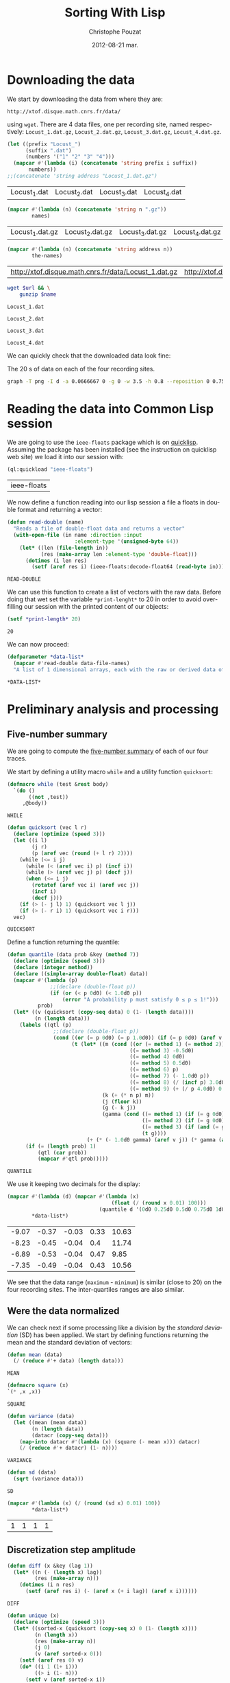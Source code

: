 #+TITLE:     Sorting With Lisp
#+AUTHOR:    Christophe Pouzat
#+EMAIL:     christophe.pouzat@gmail.com
#+DATE:      2012-08-21 mar.
#+DESCRIPTION:
#+KEYWORDS:
#+LANGUAGE:  en
#+OPTIONS:   H:3 num:t toc:t \n:nil @:t ::t |:t ^:t -:t f:t *:t <:t
#+OPTIONS:   TeX:t LaTeX:t skip:nil d:nil todo:t pri:nil tags:not-in-toc
#+INFOJS_OPT: view:nil toc:nil ltoc:t mouse:underline buttons:0 path:http://orgmode.org/org-info.js
#+EXPORT_SELECT_TAGS: export
#+EXPORT_EXCLUDE_TAGS: noexport
#+LINK_UP:   
#+LINK_HOME: 
#+XSLT:

* Downloading the data
We start by downloading the data from where they are:
#+name: repository-address
: http://xtof.disque.math.cnrs.fr/data/ 
using =wget=. There are 4 data files, one per recording site, named respectively: =Locust_1.dat.gz=, =Locust_2.dat.gz=, =Locust_3.dat.gz=, =Locust_4.dat.gz=.   

#+name: data-file-names
#+BEGIN_SRC emacs-lisp :exports both
  (let ((prefix "Locust_")
        (suffix ".dat")
        (numbers '("1" "2" "3" "4")))
    (mapcar #'(lambda (i) (concatenate 'string prefix i suffix))
         numbers))
  ;;(concatenate 'string address "Locust_1.dat.gz")
#+END_SRC

#+RESULTS: data-file-names
| Locust_1.dat | Locust_2.dat | Locust_3.dat | Locust_4.dat |

#+name: compressed-data-file-names
#+BEGIN_SRC emacs-lisp :var names=data-file-names :exports both
  (mapcar #'(lambda (n) (concatenate 'string n ".gz"))
          names)
#+END_SRC

#+RESULTS: compressed-data-file-names
| Locust_1.dat.gz | Locust_2.dat.gz | Locust_3.dat.gz | Locust_4.dat.gz |

#+name: full-data-file-names
#+BEGIN_SRC emacs-lisp :var address=repository-address :var the-names=compressed-data-file-names :exports both
  (mapcar #'(lambda (n) (concatenate 'string address n))
          the-names)
#+END_SRC

#+RESULTS: full-data-file-names
| http://xtof.disque.math.cnrs.fr/data/Locust_1.dat.gz | http://xtof.disque.math.cnrs.fr/data/Locust_2.dat.gz | http://xtof.disque.math.cnrs.fr/data/Locust_3.dat.gz | http://xtof.disque.math.cnrs.fr/data/Locust_4.dat.gz |

#+name: download-and-gunzip(url=full-data-file-names[0],name=compressed-data-file-names[0])
#+BEGIN_SRC sh
  wget $url && \
      gunzip $name
#+END_SRC

#+CALL: download-and-gunzip[:cache yes :file Locust_1.dat](full-data-file-names[0],compressed-data-file-names[0])

#+RESULTS: download-and-gunzip[:cache yes :file Locust_1.dat](full-data-file-names[0],compressed-data-file-names[0])
: Locust_1.dat

#+CALL: download-and-gunzip[:file Locust_2.dat](full-data-file-names[1],compressed-data-file-names[1])[:cache yes]

#+RESULTS: download-and-gunzip[:file Locust_2.dat](full-data-file-names[1],compressed-data-file-names[1])[:cache yes]
: Locust_2.dat

#+CALL: download-and-gunzip[:cache yes :file Locust_3.dat](full-data-file-names[2],compressed-data-file-names[2])

#+RESULTS: download-and-gunzip[:cache yes :file Locust_3.dat](full-data-file-names[2],compressed-data-file-names[2])
: Locust_3.dat

#+CALL: download-and-gunzip[:cache yes :file Locust_4.dat](full-data-file-names[3],compressed-data-file-names[3])

#+RESULTS: download-and-gunzip[:cache yes :file Locust_4.dat](full-data-file-names[3],compressed-data-file-names[3])
: Locust_4.dat

We can quickly check that the downloaded data look fine:
#+CAPTION: The 20 s of data on each of the four recording sites.
#+LABEL: fig:whole-raw-data
#+ATTR_LaTeX: width=0.8\textwidth
#+name: plot-whole-raw-data-set 
#+BEGIN_SRC sh :cache yes :file whole-raw-data.png :exports both
  graph -T png -I d -a 0.0666667 0 -g 0 -w 3.5 -h 0.8 --reposition 0 0.75 0.25 Locust_1.dat --reposition 0 0.5 0.25 Locust_2.dat --reposition 0 0.25 0.25 Locust_3.dat --reposition 0 0.0 0.25 Locust_4.dat > whole-raw-data.png
#+END_SRC

#+RESULTS[a2c7dbd9e029177e8b26288bab3c942b147eff8e]: plot-whole-raw-data-set
[[file:whole-raw-data.png]]

* Reading the data into Common Lisp session

We are going to use the =ieee-floats= package which is on [[http://www.quicklisp.org/][quicklisp]]. Assuming the package has been installed (see the instruction on quicklisp web site) we load it into our session with:
#+name: load-ieee-floats
#+BEGIN_SRC lisp
  (ql:quickload "ieee-floats")
#+END_SRC

#+RESULTS: load-ieee-floats
| ieee-floats |

We now define a function reading into our lisp session a file a floats in double format and returning a vector:
#+name: define-read-double  
#+BEGIN_SRC lisp
  (defun read-double (name)
    "Reads a file of double-float data and returns a vector"
    (with-open-file (in name :direction :input
                        :element-type '(unsigned-byte 64))
      (let* ((len (file-length in))
             (res (make-array len :element-type 'double-float)))
        (dotimes (i len res)
          (setf (aref res i) (ieee-floats:decode-float64 (read-byte in)))))))
#+END_SRC

#+RESULTS: define-read-double
: READ-DOUBLE

We can use this function to create a list of vectors with the raw data. Before doing that wet set the variable =*print-lenght*= to 20 in order to avoid over-filling our session with the printed content of our objects:
#+name: set-*print-length*
#+BEGIN_SRC lisp
  (setf *print-length* 20)
#+END_SRC

#+RESULTS: set-*print-length*
: 20

We can now proceed:
#+name: *data-list*
#+begin_src lisp :var data-file-names=data-file-names
  (defparameter *data-list*
    (mapcar #'read-double data-file-names)
    "A list of 1 dimensional arrays, each with the raw or derived data of a single electrode")                 
#+end_src

#+RESULTS: *data-list*
: *DATA-LIST*

* Preliminary analysis and processing

** Five-number summary
We are going to compute the [[http://en.wikipedia.org/wiki/Five-number_summary][five-number summary]] of each of our four traces.

We start by defining a utility macro =while= and a utility function =quicksort=:
#+name: define-while
#+BEGIN_SRC lisp
  (defmacro while (test &rest body)
    `(do ()
         ((not ,test))
       ,@body))
#+END_SRC

#+RESULTS: define-while
: WHILE

#+name: define-quicksort
#+BEGIN_SRC lisp
  (defun quicksort (vec l r)
    (declare (optimize (speed 3)))
    (let ((i l) 
          (j r) 
          (p (aref vec (round (+ l r) 2))))
      (while (<= i j)                           
        (while (< (aref vec i) p) (incf i))
        (while (> (aref vec j) p) (decf j))
        (when (<= i j)
          (rotatef (aref vec i) (aref vec j))
          (incf i)
          (decf j)))
      (if (> (- j l) 1) (quicksort vec l j))   
      (if (> (- r i) 1) (quicksort vec i r)))
    vec)
#+END_SRC

#+RESULTS: define-quicksort
: QUICKSORT

Define a function returning the quantile:
#+name: define-quantile
#+BEGIN_SRC lisp
  (defun quantile (data prob &key (method 7))
    (declare (optimize (speed 3)))
    (declare (integer method))
    (declare ((simple-array double-float) data))
    (mapcar #'(lambda (p) 
                ;;(declare (double-float p))
                (if (or (< p 0d0) (< 1.0d0 p))
                    (error "A probability p must satisfy 0 ≤ p ≤ 1!"))) 
            prob)
    (let* ((v (quicksort (copy-seq data) 0 (1- (length data))))
           (n (length data)))
      (labels ((qtl (p) 
                 ;;(declare (double-float p))
                 (cond ((or (= p 0d0) (= p 1.0d0)) (if (= p 0d0) (aref v 0) (aref v (1- n))))
                       (t (let* ((m (cond ((or (= method 1) (= method 2)) 0d0)
                                          ((= method 3) -0.5d0)
                                          ((= method 4) 0d0)
                                          ((= method 5) 0.5d0)
                                          ((= method 6) p)
                                          ((= method 7) (- 1.0d0 p))
                                          ((= method 8) (/ (incf p) 3.0d0))
                                          ((= method 9) (+ (/ p 4.0d0) 0.375d0))))                           
                                 (k (+ (* n p) m))
                                 (j (floor k))
                                 (g (- k j))
                                 (gamma (cond ((= method 1) (if (= g 0d0) 0d0 1.0d0))
                                              ((= method 2) (if (= g 0d0) 0.5d0 1.0d0))
                                              ((= method 3) (if (and (= g 0d0) (evenp j)) 0d0 1.0d0))
                                              (t g))))
                            (+ (* (- 1.0d0 gamma) (aref v j)) (* gamma (aref v (1+ j)))))))))
        (if (= (length prob) 1)
            (qtl (car prob))
            (mapcar #'qtl prob)))))
#+END_SRC

#+RESULTS: define-quantile
: QUANTILE

We use it keeping two decimals for the display:
#+name: five-numbers-summary
#+BEGIN_SRC lisp :exports both :cache yes
  (mapcar #'(lambda (d) (mapcar #'(lambda (x) 
                                    (float (/ (round x 0.01) 100))) 
                                (quantile d '(0d0 0.25d0 0.5d0 0.75d0 1d0)))) 
          *data-list*)
#+END_SRC

#+RESULTS[e8026c989d7cec83ba460f936962571c11d78ecb]: five-numbers-summary
| -9.07 | -0.37 | -0.03 | 0.33 | 10.63 |
| -8.23 | -0.45 | -0.04 |  0.4 | 11.74 |
| -6.89 | -0.53 | -0.04 | 0.47 |  9.85 |
| -7.35 | -0.49 | -0.04 | 0.43 | 10.56 |


We see that the data range (=maximum= - =minimum=) is similar (close to 20) on the four recording sites. The inter-quartiles ranges are also similar. 

** Were the data normalized
We can check next if some processing like a division by the /standard deviation/ (SD) has been applied. We start by defining functions returning the mean and the standard deviation of vectors:

#+name: define-mean
#+BEGIN_SRC lisp
  (defun mean (data)
    (/ (reduce #'+ data) (length data)))
#+END_SRC  

#+RESULTS: define-mean
: MEAN

#+name: define-square
#+BEGIN_SRC lisp
  (defmacro square (x)
  `(* ,x ,x))
#+END_SRC

#+RESULTS: define-square
: SQUARE

#+name: define-variance
#+BEGIN_SRC lisp
    (defun variance (data)
      (let ((mean (mean data))
            (n (length data))
            (datacr (copy-seq data)))
        (map-into datacr #'(lambda (x) (square (- mean x))) datacr)
        (/ (reduce #'+ datacr) (1- n))))
#+END_SRC

#+RESULTS: define-variance
: VARIANCE

#+name: define-sd
#+BEGIN_SRC lisp
  (defun sd (data)
    (sqrt (variance data)))
#+END_SRC

#+RESULTS: define-sd
: SD

#+name: sd-of-*data-list*
#+BEGIN_SRC lisp :exports both :cache yes
  (mapcar #'(lambda (x) (/ (round (sd x) 0.01) 100)) 
          *data-list*)
#+END_SRC

#+RESULTS[380111af1b73c13ca54be69ac157a5fb70d887b4]: sd-of-*data-list*
| 1 | 1 | 1 | 1 |

** Discretization step amplitude

#+name: define-diff
#+BEGIN_SRC lisp
  (defun diff (x &key (lag 1))
    (let* ((n (- (length x) lag))
           (res (make-array n)))
      (dotimes (i n res)
        (setf (aref res i) (- (aref x (+ i lag)) (aref x i))))))
#+END_SRC

#+RESULTS: define-diff
: DIFF

#+name: define-unique
#+BEGIN_SRC lisp
  (defun unique (x)
    (declare (optimize (speed 3)))
    (let* ((sorted-x (quicksort (copy-seq x) 0 (1- (length x))))
           (n (length x))
           (res (make-array n))
           (j 0)
           (v (aref sorted-x 0)))
      (setf (aref res 0) v)
      (do* ((i 1 (1+ i)))
           ((> i (1- n)))
        (setf v (aref sorted-x i))
        (cond ((> v (aref res j))
               (setf j (1+ j))
               (setf (aref res j) v))))
      (subseq res 0 (1+ j))))
#+END_SRC

#+RESULTS: define-unique
: UNIQUE

We then get the discretization step for each recording site:
#+name: discretization-step
#+BEGIN_SRC lisp :exports both :cache yes
  (mapcar #'(lambda (x) (reduce #'min (diff (unique x)))) 
          *data-list*)
#+END_SRC 

#+RESULTS[a83fadeaf5a84b289c2c4e76f25c98a77e3888d1]: discretization-step
| 0.006709845078411547d0 | 0.009194500187932775d0 | 0.011888432902217971d0 | 0.009614042128660572d0 |

** Detecting saturation

Before embarking into a comprehensive analysis of data that we did not record ourselves (of that we recorded so long ago that we do not remember any "remarkable" event concerning them), it can be wise to check that no amplifier or A/D card saturation occurred. We can quickly check for that by looking at the length of the longuest segment of constant value. When saturation occurs the recorded value stays for many sampling points at the same upper or lower saturating level. 
#+name: define-cst-value-segments
#+BEGIN_SRC lisp
  (defun locations (fn seq)
    (declare (optimize (speed 3)))
    (let* ((n (length seq))
           (res (make-array n))
           (i 0))
      (do ((j 0 (1+ j)))
          ((> j (1- n)) (subseq res 0 i))
        (cond ((funcall fn (aref seq j)) 
               (setf (aref res i) j)
               (setf i (1+ i)))))))
      
  
  (defun cst-value-segments (data)
    (declare (optimize (speed 3)))
    (let* ((dx (diff data :lag 2))
           (null-derivative (make-array (length dx))))
      (setf null-derivative (map-into null-derivative 
                                      #'(lambda (x) (if (<= (abs x) (* 2 least-positive-double-float)) 1 0)) 
                                      dx))
      (let* ((ddx (diff null-derivative))
             (rise (locations #'(lambda (x) (= x 1)) ddx))
             (fall (locations #'(lambda (x) (= x -1)) ddx)))
        (if (< (aref fall 0) (aref rise 0)) (setf fall (subseq fall 1)))
        (if (> (aref rise (1- (length rise))) (aref fall (1- (length fall)))) (setf rise (subseq rise 0 (1- (length rise)))))
        (setf fall (map-into fall #'- fall rise))
        (let* ((good (locations #'(lambda (x) (< 1 x)) fall))
               (ngood (length good))
               (res1 (make-array ngood))
               (res2 (make-array ngood)))
          (dotimes (i ngood (list res1 res2)) 
            (setf (aref res1 i) (aref rise (aref good i)))
            (setf (aref res2 i) (aref fall (aref good i))))))))
  
#+END_SRC

#+RESULTS: define-cst-value-segments
: CST-VALUE-SEGMENTS

Applying =cst-value-segments= to our raw data gives:
#+name: *null-derivative-segments*
#+BEGIN_SRC lisp :exports both :cache yes
  (defparameter *null-derivative-segments* (mapcar #'cst-value-segments *data-list*))
  *null-derivative-segments*
#+END_SRC

#+RESULTS[3a4edaeb0c27be2a70135a3680dba50c07f989cd]: *null-derivative-segments*
| (44176 109081 197331 277696 285801)                        | (2 2 2 2 2)         |
| (18659 43301 50809 128646 164938 164983 229418 290611)     | (2 2 2 2 2 2 2 2)   |
| (281 9577 50293 104499 119923 187802 213145 227251 272668) | (2 2 2 2 2 2 2 2 2) |
| (91261 238258 252566 271809 275506)                        | (2 2 2 2 2)         |


That is, the longest segment (in sampling points) over which the derivative of the trace is null on each recording siteis:
#+name: longest-segment-null-derivative
#+BEGIN_SRC lisp :exports both :cache yes
  (mapcar #'(lambda (x) (reduce #'max x)) (mapcar #'cadr *null-derivative-segments*))
#+END_SRC

#+RESULTS[e819f64813dff08289dbd85facbd9278b13b8bd2]: longest-segment-null-derivative
| 2 | 2 | 2 | 2 | 

We see that for each recording site, the longest segment of constant value is two sampling points long, that is 2/15 ms. There is no ground to worry about saturation here.   

** Plotting the data

#+CAPTION: The first 200 ms of data on each of the four recording sites.
#+LABEL: fig:first-200ms-raw-data
#+ATTR_LaTeX: width=0.8\textwidth
#+name: plot-first-200ms-raw-data-set 
#+BEGIN_SRC sh :cache yes :file first-200ms-raw-data.png :exports both
  graph -T png -I d -a 0.0666667 0 -g 0 -w 3.5 -h 0.8 -x 0 200 --reposition 0 0.75 0.25 Locust_1.dat --reposition 0 0.5 0.25 Locust_2.dat --reposition 0 0.25 0.25 Locust_3.dat --reposition 0 0.0 0.25 Locust_4.dat > first-200ms-raw-data.png
#+END_SRC

#+RESULTS[4e83ccf1807eff7cf8977a809d34f08ef5e83760]: plot-first-200ms-raw-data-set
[[file:first-200ms-raw-data.png]]

* Data renormalization

We are going to use a [[http://en.wikipedia.org/wiki/Median_absolute_deviation][median absolute deviation]] (=MAD=) based renormalization. The goal of the procedure is to scale the raw data such that the noise SD is approximately 1. Since it is not straightforward to obtain a noise SD on data where both signal (i.e., spikes) and noise are present, we use this [[http://en.wikipedia.org/wiki/Robust_statistics][robust]] type of statistic for the SD. We start by defining a function returning the =MAD=:
#+name: define-mad
#+BEGIN_SRC lisp
  (defun mad (data)
    (let* ((v (copy-seq data))
           (v-med (quantile v '(0.5))))
      (* 1.4826 (quantile (map-into v #'(lambda (x) (abs (- x v-med))) v) '(0.5)))))
#+END_SRC

#+RESULTS: define-mad
: MAD

We then get the =MAD= on each recording site:
#+name: MAD-of-each-site
#+BEGIN_SRC lisp :exports both :cache yes
  (defparameter *MAD-of-each-site* (mapcar #'mad *data-list*))
  (mapcar #'(lambda (x) (float (/ (round x 0.001) 1000))) *MAD-of-each-site*)
#+END_SRC

#+RESULTS[b2ed39a61c76799b7a8df31746178b124c7b892e]: MAD-of-each-site
| 0.517 | 0.627 | 0.74 | 0.684 | 

We divide the amplitudes on each recording site by their =MAD=:
#+name: normalize-each-site-to-its-MAD
#+BEGIN_SRC lisp :exports code 
  (setf *data-list* 
        (mapcar #'(lambda (x d) (dotimes (i (length x) x) (setf (aref x i) (/ (aref x i) d)))) 
                *data-list* 
                *MAD-of-each-site*))
#+END_SRC

#+RESULTS: normalize-each-site-to-its-MAD
|  0.7477831005064829d0 | -0.5752564896477936d0 |  -1.8853251034280087d0 |  -2.0280058435426853d0 | -0.7179372297624705d0 | -2.0020638907945623d0 |  -3.260248599078531d0 |  -1.4961958122061627d0 |  -1.5091667885802242d0 | -0.49743063140342453d0 |  0.04735037630715998d0 | -0.3936628204109322d0 | -0.7957630880068398d0 |   0.5661894312696214d0 | -0.004533529189086161d0 |   0.3197408801624522d0 |  0.8774928642470982d0 |   0.8774928642470982d0 | 0.09923428180340611d0 |  0.5532184548955599d0 | ... |
| 0.22082671453655137d0 | -1.5240515855219874d0 | -0.18973288547722247d0 | -0.17507004261958767d0 | -1.9639368712510308d0 | -0.5416411140604572d0 | -0.5269782712028224d0 |  -0.9228750283589615d0 |   0.1181868145331079d0 |  -0.4683268997722833d0 | -0.35102415691120503d0 |  0.3674551431128992d0 | -0.5856296426333615d0 | 0.015546914529664436d0 |   -0.3363613140535702d0 | -0.17507004261958767d0 | -0.5416411140604572d0 |  0.39678082882816873d0 | -0.8935493426436918d0 |  0.5287464145468816d0 | ... |
| 0.10372276258565667d0 |  0.8263914462833709d0 |   0.4249088442290852d0 |  -0.8116575700981146d0 | -0.8598354823446289d0 | -1.7430972068640576d0 | -1.0204285231663432d0 |  -0.5547087047833718d0 | -0.08898888640040045d0 |   1.0672810075159422d0 |  -0.8116575700981146d0 | -1.1489029558237147d0 | -0.7313610496872575d0 | -0.15322610272908616d0 |  -0.34593775171514324d0 | -0.37805635987948616d0 | -0.4583528802903432d0 | -0.18534471089342902d0 |  0.8263914462833709d0 |  0.3927902360647424d0 | ... |
| -1.0559556316342296d0 | -1.9693285513077297d0 |  -1.0840594137780297d0 |  0.18061078269296998d0 | -0.8732810476995296d0 | -0.6906064637648297d0 | -0.6484507905491298d0 | -0.08637514767312993d0 | -0.21284216732022987d0 | -0.38146486018302983d0 |  -0.3955167512549298d0 | -0.6625026816210298d0 | -0.9013848298433298d0 |  -0.6625026816210298d0 |   -0.8592291566276297d0 |  0.20871456483676998d0 | -1.0137999584185298d0 | -0.24094594946402986d0 | -0.4517243155425298d0 | 0.06819565411777004d0 | ... |

#+name: write-double-2-file
#+BEGIN_SRC lisp
  (defun write-double-2-file (data file-name)
    (with-open-file (str  file-name :direction :output 
                          :element-type '(unsigned-byte 64)
                          :if-exists :overwrite
                          :if-does-not-exist :create)
      (let ((n (length data)))
        (cond ((listp data)
               (do* ((i 0 (1+ i))
                     (x (ieee-floats:encode-float64 (nth i data))
                        (ieee-floats:encode-float64 (nth i data))))
                    ((>= i (1- n)) 'done)
                 (write-byte x str)))
              ((arrayp data)
               (do* ((i 0 (1+ i))
                     (x (ieee-floats:encode-float64 (aref data i))
                        (ieee-floats:encode-float64 (aref data i))))
                    ((>= i (1- n)) 'done)
                 (write-byte x str)))))))
#+END_SRC

#+RESULTS: write-double-2-file
: WRITE-DOUBLE-2-FILE

#+name: define-window
#+BEGIN_SRC lisp
  (defun window (data &key (from 0) (to 200) (step 15))
    (subseq data (* from step) (* to step)))
#+END_SRC

#+RESULTS: define-window
: WINDOW

#+BEGIN_SRC lisp
  (write-double-2-file (window (nth 0 *data-list*) :from 0 :to 200) "tmp.dat")
#+END_SRC

#+RESULTS:
: DONE

#+CAPTION: The first 200 ms on the first recording site.
#+LABEL: fig:first-200ms-site-one-normalization-comparison
#+ATTR_LaTeX: width=0.8\textwidth
#+name: plot-first-200ms-site-one-normalization-comparison
#+BEGIN_SRC sh :cache yes :file first-200ms-site-one-normalization-comparison.png :exports both
  graph -T png -I d -a -g 0 tmp.dat > first-200ms-site-one-normalization-comparison.png
#+END_SRC

#+RESULTS[b087aaa896effb45e4195b85683e881420c05f2d]: plot-first-200ms-site-one-normalization-comparison
[[file:first-200ms-site-one-normalization-comparison.png]]


#+name: map-int
#+BEGIN_SRC lisp
  (defun map-int (fn n)
    (let ((acc nil))
      (dotimes (i n)
        (push (funcall fn i) acc))
      (nreverse acc)))
#+END_SRC

#+RESULTS: map-int
: MAP-INT

#+name: *prob-seq*
#+BEGIN_SRC lisp
  (defparameter *prob-seq* (map-int #'(lambda (x) (* 0.01d0 (1+ x))) 99)) 
#+END_SRC

#+RESULTS: *prob-seq*
: *PROB-SEQ*

#+name: data-list-quantiles
#+BEGIN_SRC lisp :cache yes
  (defparameter *data-list-quantiles* 
    (mapcar #'(lambda (seq) (quantile seq *prob-seq*)) *data-list*))
  *data-list-quantiles*
#+END_SRC

#+RESULTS[3c86bef83e5526b04139adc57b54cf709acbad27]: data-list-quantiles
|  -5.932269732135207d0 |  -3.558581055681947d0 |  -2.715467591367947d0 | -2.3133673237720394d0 |   -2.06691877266487d0 | -1.8853251034280087d0 | -1.7426443633133317d0 |  -1.625905575946778d0 | -1.5221377649542858d0 | -1.4313409303358549d0 |  -1.353515072091486d0 |  -1.288660190221178d0 | -1.2238053083508704d0 |  -1.171921402854624d0 |  -1.120037497358378d0 | -1.0681535918621319d0 | -1.0292406627399475d0 | -0.9773567572437013d0 | -0.9384438281215167d0 |  -0.899530898999332d0 | ... |
|  -4.148700457038613d0 |  -3.210278514149987d0 |    -2.6677533284175d0 | -2.3158450998342652d0 |  -2.066576771254474d0 |  -1.875959814105222d0 |  -1.729331385528874d0 | -1.6120286426677959d0 | -1.5093887426643526d0 | -1.4360745283761789d0 |  -1.362760314088005d0 |  -1.289446099799831d0 |  -1.230794728369292d0 | -1.1721433569387525d0 | -1.1281548283658482d0 | -1.0695034569353092d0 |  -1.025514928362405d0 | -0.9815263997895005d0 | -0.9375378712165963d0 | -0.8935493426436918d0 | ... |
|  -3.316909006916857d0 |    -2.5621217150548d0 | -2.2248763293292004d0 | -2.0000460721788005d0 | -1.8233937272749148d0 | -1.6949192946175433d0 | -1.5825041660423433d0 | -1.5022076456314861d0 | -1.4219111252206291d0 | -1.3576739088919434d0 | -1.2934366925632577d0 | -1.2452587803167432d0 | -1.1810215639880575d0 | -1.1328436517415432d0 |  -1.084665739495029d0 | -1.0364878272485147d0 | -1.0043692190841718d0 | -0.9561913068376575d0 | -0.9240726986733147d0 | -0.8758947864268003d0 | ... |
| -3.8944376281580286d0 | -2.9529609263407295d0 | -2.4611447388242293d0 | -2.1660550263143294d0 | -1.9552766602358294d0 | -1.8007058584449296d0 | -1.6882907298697296d0 | -1.5758756012945292d0 | -1.4915642548631294d0 | -1.4072529084317296d0 | -1.3369934530722296d0 | -1.2807858887846297d0 | -1.2245783244970296d0 | -1.1683707602094295d0 | -1.1121631959218297d0 | -1.0700075227061296d0 | -1.0278518494904296d0 | -0.9856961762747297d0 | -0.9435405030590298d0 | -0.9013848298433298d0 | ... |


#+BEGIN_SRC lisp
  (ql:quickload "gsll")
#+END_SRC

#+RESULTS:
| gsll |

#+name: *QN*
#+BEGIN_SRC lisp
  (defparameter *QN* (mapcar #'gsll::ugaussian-pinv *prob-seq*))
  *QN*
#+END_SRC

#+RESULTS: *QN*
| -2.3263478740408408 | -2.0537489106318225 | -1.8807936081512509 | -1.7506860712521695 | -1.6448536269514726 | -1.554773594596853 | -1.4757910281791702 | -1.4050715603096324 | -1.3407550336902165 | -1.2815515655446006 | -1.2265281200366105 | -1.17498679206609 | -1.1263911290388005 | -1.080319340814956 | -1.0364333894937894 | -0.9944578832097529 | -0.9541652531461944 | -0.915365087842814 | -0.8778962950512285 | -0.8416212335729142 | ... |

#+name: define-filter4v
#+BEGIN_SRC lisp
  (defmacro filter4s (proseq fn &rest proseqs)
    `(let ((res (copy-seq ,proseq)))
      (map-into res ,fn res ,@proseqs)))
#+END_SRC

#+RESULTS: define-filter4v
: FILTER4S

#+BEGIN_SRC lisp
  (let ((theSD (mapcar #'sd *data-list*))
        (currentSD nil)
        (prefix "quant-channel-")
        (suffix "-norm.dat")
        (file-name nil))
    (do ((i 0 (1+ i)))  
        ((> i 3) 'done)
      (setf currentSD (nth i theSD))
      (print currentSD)
      (setf file-name (concatenate 'string prefix (princ-to-string (1+ i)) "-MAD" suffix))
      (print file-name)
      (write-double-2-file (mapcan #'list (copy-seq *QN*)
                                   (copy-seq (nth i *data-list-quantiles*)))
                           file-name)
      (setf file-name (concatenate 'string prefix (princ-to-string (1+ i)) "-SD" suffix))
      (print file-name)
      (write-double-2-file (mapcan #'list (copy-seq *QN*)
                                   (quantile (filter4s (nth i *data-list*) 
                                                       #'(lambda (x) (/ x currentSD)))
                                             *prob-seq*))
                                   file-name)
      ))
#+END_SRC

#+RESULTS:
: DONE

#+name: test-fig
#+BEGIN_SRC gnuplot :file test-fig.png :exports results
  unset key
  plot 'quant-channel-1-MAD-norm.dat' binary format='%float64' with lines lc rgb "black"
#+END_SRC

#+RESULTS: test-fig
[[file:test-fig.png]]

* Spike detection

We are going to filter the data slightly using a "box" filter of length 3. That is, the data points of the original trace are going to be replaced by the average of themselves with their two nearest neighbors. We will then scale the filtered traces such that the =MAD= is one on each recording sites and keep only the parts of the signal which above 4: 
#+name: box-filter-data
#+BEGIN_SRC lisp
  (defparameter *derived-data-list* 
    (mapcar #'(lambda (vec)
                (let ((fvec (make-array (length vec) :element-type 'double-float :initial-element 0d0))
                      (l (aref vec 0))
                      (m (aref vec 1))
                      (r 0d0))
                  (declare (type double-float l m r))
                  (do ((i 1 (1+ i)))
                      ((> i (- (length vec) 2)))
                    (setf r (aref vec (1+ i)))
                    (setf (aref fvec i) (/ (+ l m r) 3.0d0))
                    (setf l m 
                          m r))
                  fvec))
            *data-list*))
#+END_SRC

#+RESULTS: box-filter-data
: *DERIVED-DATA-LIST*

#+name: MAD-of-*DERIVED-DATA-LIST*
#+BEGIN_SRC lisp
 (defparameter *MAD-of-each-derived-site* (mapcar #'mad *derived-data-list*))
#+END_SRC

#+RESULTS: MAD-of-*DERIVED-DATA-LIST*
: *MAD-OF-EACH-DERIVED-SITE*

#+name: normalize-each-derived-site-to-its-MAD
#+BEGIN_SRC lisp
  (setf *derived-data-list* 
          (mapcar #'(lambda (x d) (dotimes (i (length x) x) (setf (aref x i) (/ (aref x i) d)))) 
                  *derived-data-list* 
                  *MAD-of-each-derived-site*))
#+END_SRC

#+RESULTS: normalize-each-derived-site-to-its-MAD
| 0.0 | -0.7241099318179236 | -1.8976142008468406 | -1.9579345137408501 | -2.0072874970177668 | -2.5282356538296695 | -2.8572555423424495 | -2.6488762796176886 |  -1.4808556753973188 |  -0.8282995631803043 |  -0.3567043896453189 |  -0.4828286802418848 |  -0.2634820879000312 | -0.09897214364364096 |   0.3726230298913443 |   0.5042309852964564 |   0.8771201922776076 |   0.7838978905323198 |   0.6468062703186613 | 0.29585172257169556 | ... |
| 0.0 | -0.6540576837836407 | -0.8274981678710921 | -1.0202098168571492 | -1.1743791360459948 | -1.3285484552348406 | -0.8724642193011721 | -0.5833967458220864 |  -0.5577018592906122 | -0.30717671560873805 |  -0.1979734478499723 | -0.24936322091292087 | -0.08877018009120667 | -0.39710881846889795 | -0.21724461274857806 | -0.46134603479758357 | -0.14015995315415528 | -0.45492231316471504 | 0.014009366034690426 | -0.2300920560143152 | ... |
| 0.0 |  0.6119458949475347 |  0.1985483253484123 | -0.5629735133868132 | -1.5420730203321034 | -1.6363566765564646 | -1.4985574866900906 | -0.7515408258355357 |  0.19129573640807673 |  0.07525431336270903 | -0.40341655669943277 |  -1.2157065180170068 |  -0.9183503714632519 |  -0.5557209244464778 |  -0.3961639677590973 |  -0.5339631576254713 | -0.46143726822211656 |  0.08250690230304454 |  0.46689411614082504 |  0.4306311714391477 | ... |
| 0.0 | -1.7611472557371384 | -1.2311902210254813 |  -0.761455576621967 |  -0.592832883759167 | -0.9481449865772098 | -0.6108996008516099 | -0.4061434738039242 | -0.29172093221845274 |   -0.424210190896367 |  -0.6169218398824241 |  -0.8397446840225526 |   -0.954167225608024 |   -1.038478572039424 |  -0.5627216886050955 |  -0.7132776643754528 |  -0.4482991470196242 |  -0.7313443814678956 |  -0.2676319760951956 |  1.1355497180845329 | ... |

We now rectify the "derived and normalized" traces:
#+name: rectify-derived-normalized-traces
#+BEGIN_SRC lisp
  (setf *derived-data-list* 
            (mapcar #'(lambda (x thres) (dotimes (i (length x) x) (if (< (aref x i) thres) (setf (aref x i) 0d0)))) 
                    *derived-data-list* 
                    '(4.0d0 4.0d0 4.0d0 4.0d0)))
#+END_SRC

#+RESULTS: rectify-derived-normalized-traces
| 0.0 | 0.0 | 0.0 | 0.0 | 0.0 | 0.0 | 0.0 | 0.0 | 0.0 | 0.0 | 0.0 | 0.0 | 0.0 | 0.0 | 0.0 | 0.0 | 0.0 | 0.0 | 0.0 | 0.0 | ... |
| 0.0 | 0.0 | 0.0 | 0.0 | 0.0 | 0.0 | 0.0 | 0.0 | 0.0 | 0.0 | 0.0 | 0.0 | 0.0 | 0.0 | 0.0 | 0.0 | 0.0 | 0.0 | 0.0 | 0.0 | ... |
| 0.0 | 0.0 | 0.0 | 0.0 | 0.0 | 0.0 | 0.0 | 0.0 | 0.0 | 0.0 | 0.0 | 0.0 | 0.0 | 0.0 | 0.0 | 0.0 | 0.0 | 0.0 | 0.0 | 0.0 | ... |
| 0.0 | 0.0 | 0.0 | 0.0 | 0.0 | 0.0 | 0.0 | 0.0 | 0.0 | 0.0 | 0.0 | 0.0 | 0.0 | 0.0 | 0.0 | 0.0 | 0.0 | 0.0 | 0.0 | 0.0 | ... |

Create a vector containing the element-wise sum of the four rectified channels:
#+name: trace-for-detection
#+BEGIN_SRC lisp
  (defparameter *trace-for-detection* (copy-seq (car *derived-data-list*)))
  (setf *trace-for-detection* (map-into *trace-for-detection* 
                                        #'+ 
                                        (nth 0 *derived-data-list*)
                                        (nth 1 *derived-data-list*)
                                        (nth 2 *derived-data-list*)
                                        (nth 3 *derived-data-list*)))
#+END_SRC

#+RESULTS: trace-for-detection
| 0.0 | 0.0 | 0.0 | 0.0 | 0.0 | 0.0 | 0.0 | 0.0 | 0.0 | 0.0 | 0.0 | 0.0 | 0.0 | 0.0 | 0.0 | 0.0 | 0.0 | 0.0 | 0.0 | 0.0 | ... |

Define a function detecting =peaks=, that is, local maxima:
#+name: define-peaks
#+BEGIN_SRC lisp
  (defun peaks (vec &key (min-diff 15))
    (declare (optimize (speed 3)))
    (let ((pos nil)
          (amp nil)
          (current-amp 0d0)
          (max-pos 0)
          (max-amp 0d0)
          (in-it nil))
      (dotimes (i (1- (length vec)))
        (setf current-amp (aref vec i))
        (cond ((and (not in-it) (> current-amp 0d0))
               (setf in-it t
                     max-pos i
                     max-amp current-amp))
              ((and in-it (= current-amp 0d0))
               (setf in-it nil)
               (cond ((> (length pos) 0)
                      (cond ((<= (- max-pos (car pos)) min-diff)
                             (pop pos)
                             (pop amp)))))
               (push max-pos pos)
               (push max-amp amp))
              ((and in-it (> current-amp 0d0))
               (if (> current-amp max-amp) (setf max-pos i
                                                 max-amp current-amp)))))
      (coerce (nreverse pos) 'vector)))               
#+END_SRC

#+RESULTS: define-peaks
: PEAKS

Use it:
#+name: *sp-1*
#+BEGIN_SRC lisp
  (defparameter *sp-1* (peaks *trace-for-detection*))
  (defparameter *sp-1-e* (remove-if #'(lambda (pos) (>= pos 150000)) *sp-1*))
  (defparameter *sp-1-l* (remove-if #'(lambda (pos) (< pos 150000)) *sp-1*))
#+END_SRC

#+RESULTS: *sp-1*
: *SP-1-L*


The =mean=, =sd=, minimal and maximal values of the inter-events intervals of =*sp-1*= are (in sampling points):
#+BEGIN_SRC lisp :exports both
  (let ((isi (diff *sp-1*))) (list (float (mean isi)) (sd isi) (reduce #'min isi) (reduce #'max isi)))
#+END_SRC 

#+RESULTS:
| 173.27242f0 | 150.02945f0 | 16 | 1449 |

* Cuts

After detecting our spikes, we must make our cuts in order to create our events' sample. That is, for each detected event we literally cut a piece of data and we do that on the four recording sites. To this end we define function =mk-evts= which in addition to a =pos= argument and a "raw data" argument (=data=) takes an integer argument (=from=) stating how many sampling points we want to keep within the cut before the reference time as well as another integer argument (=to=) stating how many sampling points we want to keep within the cut after the reference time. The function returns essentially a 3D array whose first index corresponds to events, second to sites and third to position within the cut:
#+name: define-make-events
#+BEGIN_SRC lisp
  (defun mk-evts (pos data from to)
  (let ((nb-evts (length pos))
	(nb-samp (length (car data)))
	(nb-sites (length data))
	(cut-length (+ from to 1))
	(working-pos (copy-seq pos)))
    (setf working-pos (remove-if #'(lambda (i) 
				     (or (< i from)) (>= i (- nb-samp to)))  
				 working-pos))
    (setf nb-evts (length working-pos))
    (let* ((res-dim (list nb-evts nb-sites cut-length))
	   (res (make-array res-dim :element-type 'double-float :initial-element 0d0))
	   (offset 0))
      (do* ((evt-idx 0 (1+ evt-idx)))
	   ((> evt-idx (1- nb-evts)))
	(setf offset (- (aref working-pos evt-idx) from))
	(do ((site-idx 0 (1+ site-idx)))
	    ((> site-idx (1- nb-sites)))
	  (do ((within-cut-idx 0 (1+ within-cut-idx)))
	      ((> within-cut-idx (1- cut-length)))
	    (setf (aref res evt-idx site-idx within-cut-idx)
		  (aref (nth site-idx data)
			(+ within-cut-idx offset))))))
      res)))
#+END_SRC

** Getting the "right" length for the cuts
The obvious question we must first address is: How long should our cuts be? The pragmatic way to get an answer is:
- Make cuts much longer than what we think is necessary, like 50 sampling points on both sides of the detected event's time.
- Compute robust estimates of the "central" event (with the median) and of the dispersion of the sample around this central event (with the MAD).
- Plot the two together and check when does the MAD trace reach the background noise level (at 1 since we have normalized the data).
- Having the central event allows us to see if it outlasts significantly the region where the MAD is above the background noise level.
Clearly cutting beyond the time at which the MAD hits back the noise level should not bring any useful information as far a classifying the spikes is concerned. So here we perform this task as follows: 
Create an events array corresponding to the first half of the data set:
#+name: *evts-e*
#+BEGIN_SRC lisp
  (defparameter *evts-e* (mk-evts *sp-1-e* *data-list* 49 50))
#+END_SRC

#+RESULTS: *evts-e*
: *EVTS-E*


